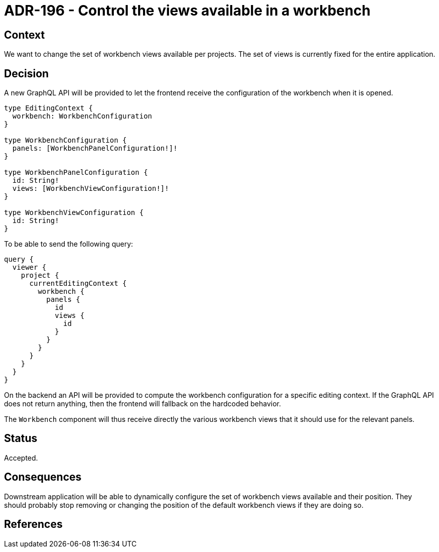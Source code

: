 = ADR-196 - Control the views available in a workbench

== Context

We want to change the set of workbench views available per projects.
The set of views is currently fixed for the entire application.


== Decision

A new GraphQL API will be provided to let the frontend receive the configuration of the workbench when it is opened.

```
type EditingContext {
  workbench: WorkbenchConfiguration
}

type WorkbenchConfiguration {
  panels: [WorkbenchPanelConfiguration!]!
}

type WorkbenchPanelConfiguration {
  id: String!
  views: [WorkbenchViewConfiguration!]!
}

type WorkbenchViewConfiguration {
  id: String!
}
```

To be able to send the following query:

```
query {
  viewer {
    project {
      currentEditingContext {
        workbench {
          panels {
            id
            views {
              id
            }
          }
        }
      }
    }
  }
}
```

On the backend an API will be provided to compute the workbench configuration for a specific editing context.
If the GraphQL API does not return anything, then the frontend will fallback on the hardcoded behavior.

The `Workbench` component will thus receive directly the various workbench views that it should use for the relevant panels.


== Status

Accepted.

== Consequences

Downstream application will be able to dynamically configure the set of workbench views available and their position.
They should probably stop removing or changing the position of the default workbench views if they are doing so.

== References
